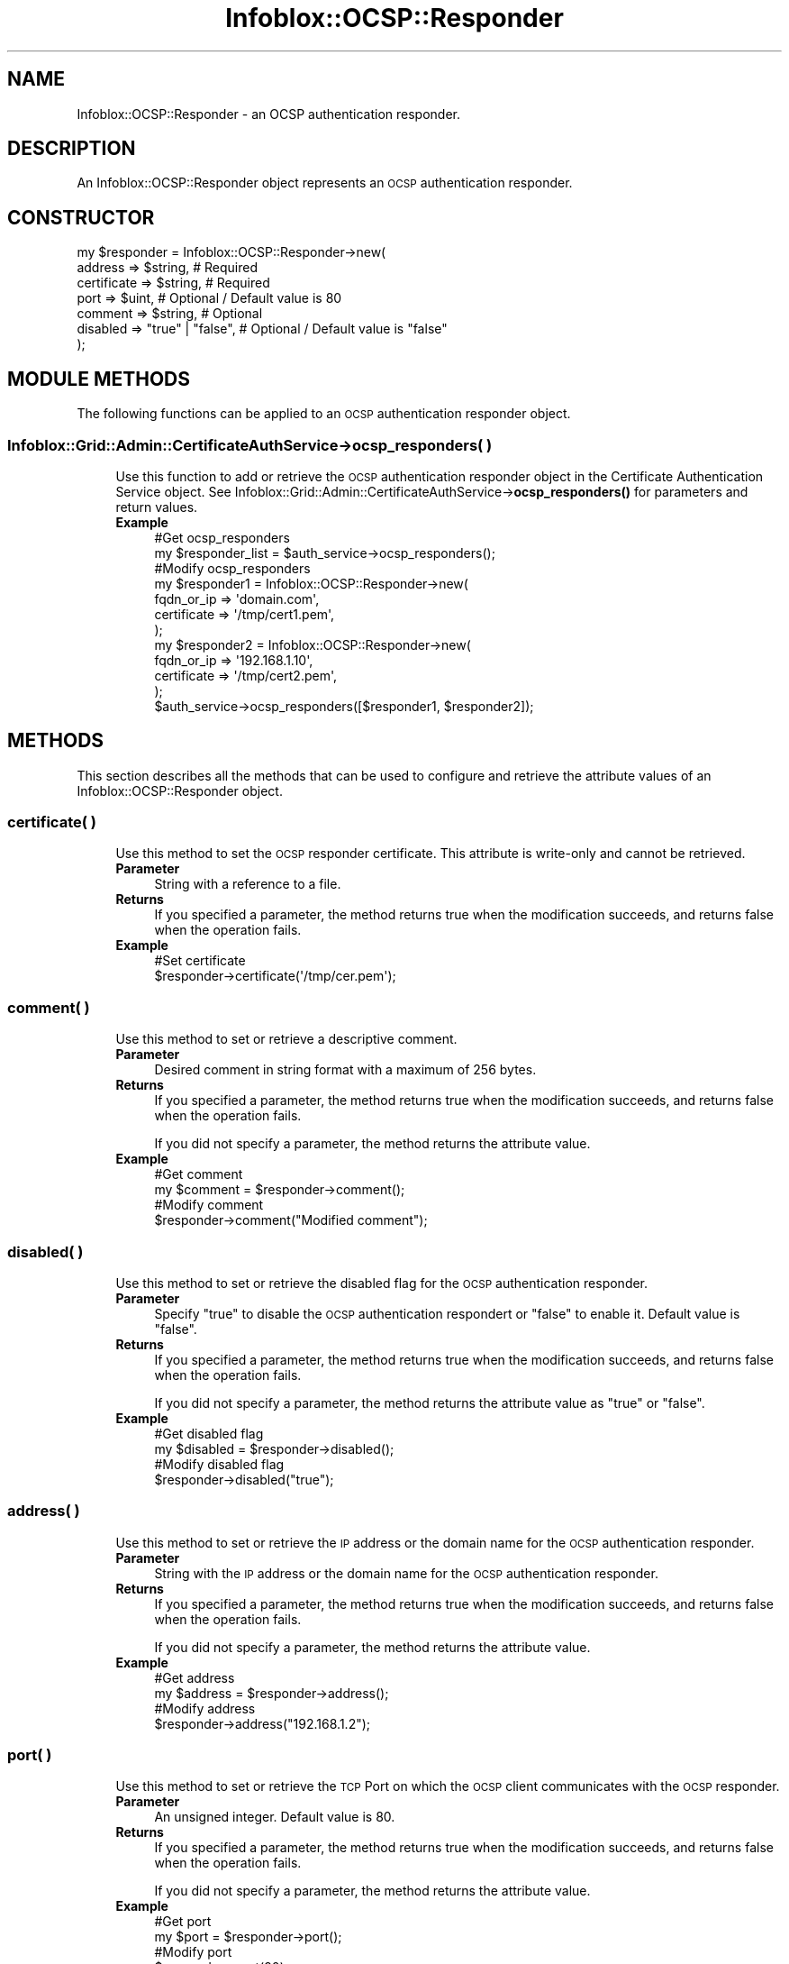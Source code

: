 .\" Automatically generated by Pod::Man 4.14 (Pod::Simple 3.40)
.\"
.\" Standard preamble:
.\" ========================================================================
.de Sp \" Vertical space (when we can't use .PP)
.if t .sp .5v
.if n .sp
..
.de Vb \" Begin verbatim text
.ft CW
.nf
.ne \\$1
..
.de Ve \" End verbatim text
.ft R
.fi
..
.\" Set up some character translations and predefined strings.  \*(-- will
.\" give an unbreakable dash, \*(PI will give pi, \*(L" will give a left
.\" double quote, and \*(R" will give a right double quote.  \*(C+ will
.\" give a nicer C++.  Capital omega is used to do unbreakable dashes and
.\" therefore won't be available.  \*(C` and \*(C' expand to `' in nroff,
.\" nothing in troff, for use with C<>.
.tr \(*W-
.ds C+ C\v'-.1v'\h'-1p'\s-2+\h'-1p'+\s0\v'.1v'\h'-1p'
.ie n \{\
.    ds -- \(*W-
.    ds PI pi
.    if (\n(.H=4u)&(1m=24u) .ds -- \(*W\h'-12u'\(*W\h'-12u'-\" diablo 10 pitch
.    if (\n(.H=4u)&(1m=20u) .ds -- \(*W\h'-12u'\(*W\h'-8u'-\"  diablo 12 pitch
.    ds L" ""
.    ds R" ""
.    ds C` ""
.    ds C' ""
'br\}
.el\{\
.    ds -- \|\(em\|
.    ds PI \(*p
.    ds L" ``
.    ds R" ''
.    ds C`
.    ds C'
'br\}
.\"
.\" Escape single quotes in literal strings from groff's Unicode transform.
.ie \n(.g .ds Aq \(aq
.el       .ds Aq '
.\"
.\" If the F register is >0, we'll generate index entries on stderr for
.\" titles (.TH), headers (.SH), subsections (.SS), items (.Ip), and index
.\" entries marked with X<> in POD.  Of course, you'll have to process the
.\" output yourself in some meaningful fashion.
.\"
.\" Avoid warning from groff about undefined register 'F'.
.de IX
..
.nr rF 0
.if \n(.g .if rF .nr rF 1
.if (\n(rF:(\n(.g==0)) \{\
.    if \nF \{\
.        de IX
.        tm Index:\\$1\t\\n%\t"\\$2"
..
.        if !\nF==2 \{\
.            nr % 0
.            nr F 2
.        \}
.    \}
.\}
.rr rF
.\" ========================================================================
.\"
.IX Title "Infoblox::OCSP::Responder 3"
.TH Infoblox::OCSP::Responder 3 "2018-06-05" "perl v5.32.0" "User Contributed Perl Documentation"
.\" For nroff, turn off justification.  Always turn off hyphenation; it makes
.\" way too many mistakes in technical documents.
.if n .ad l
.nh
.SH "NAME"
Infoblox::OCSP::Responder \- an OCSP authentication responder.
.SH "DESCRIPTION"
.IX Header "DESCRIPTION"
An Infoblox::OCSP::Responder object represents an \s-1OCSP\s0 authentication responder.
.SH "CONSTRUCTOR"
.IX Header "CONSTRUCTOR"
.Vb 7
\& my $responder = Infoblox::OCSP::Responder\->new(
\&      address      => $string,               # Required
\&      certificate  => $string,               # Required
\&      port         => $uint,                 # Optional / Default value is 80
\&      comment      => $string,               # Optional
\&      disabled     => "true" | "false",      # Optional / Default value is "false"
\& );
.Ve
.SH "MODULE METHODS"
.IX Header "MODULE METHODS"
The following functions can be applied to an \s-1OCSP\s0 authentication responder object.
.SS "Infoblox::Grid::Admin::CertificateAuthService\->ocsp_responders( )"
.IX Subsection "Infoblox::Grid::Admin::CertificateAuthService->ocsp_responders( )"
.RS 4
Use this function to add or retrieve the \s-1OCSP\s0 authentication responder object in the Certificate Authentication Service object.
See Infoblox::Grid::Admin::CertificateAuthService\->\fBocsp_responders()\fR for parameters and return values.
.IP "\fBExample\fR" 4
.IX Item "Example"
.Vb 2
\& #Get ocsp_responders
\& my $responder_list = $auth_service\->ocsp_responders();
\&
\& #Modify ocsp_responders
\& my $responder1 = Infoblox::OCSP::Responder\->new(
\&      fqdn_or_ip  => \*(Aqdomain.com\*(Aq,
\&      certificate => \*(Aq/tmp/cert1.pem\*(Aq,
\& );
\&
\& my $responder2 = Infoblox::OCSP::Responder\->new(
\&      fqdn_or_ip  => \*(Aq192.168.1.10\*(Aq,
\&      certificate => \*(Aq/tmp/cert2.pem\*(Aq,
\& );
\&
\& $auth_service\->ocsp_responders([$responder1, $responder2]);
.Ve
.RE
.RS 4
.RE
.SH "METHODS"
.IX Header "METHODS"
This section describes all the methods that can be used to configure and retrieve the attribute values of an Infoblox::OCSP::Responder object.
.SS "certificate( )"
.IX Subsection "certificate( )"
.RS 4
Use this method to set the \s-1OCSP\s0 responder certificate. This attribute is write-only and cannot be retrieved.
.IP "\fBParameter\fR" 4
.IX Item "Parameter"
String with a reference to a file.
.IP "\fBReturns\fR" 4
.IX Item "Returns"
If you specified a parameter, the method returns true when the modification succeeds, and returns false when the operation fails.
.IP "\fBExample\fR" 4
.IX Item "Example"
.Vb 2
\& #Set certificate
\& $responder\->certificate(\*(Aq/tmp/cer.pem\*(Aq);
.Ve
.RE
.RS 4
.RE
.SS "comment( )"
.IX Subsection "comment( )"
.RS 4
Use this method to set or retrieve a descriptive comment.
.IP "\fBParameter\fR" 4
.IX Item "Parameter"
Desired comment in string format with a maximum of 256 bytes.
.IP "\fBReturns\fR" 4
.IX Item "Returns"
If you specified a parameter, the method returns true when the modification succeeds, and returns false when the operation fails.
.Sp
If you did not specify a parameter, the method returns the attribute value.
.IP "\fBExample\fR" 4
.IX Item "Example"
.Vb 2
\& #Get comment
\& my $comment = $responder\->comment();
\&
\& #Modify comment
\& $responder\->comment("Modified comment");
.Ve
.RE
.RS 4
.RE
.SS "disabled( )"
.IX Subsection "disabled( )"
.RS 4
Use this method to set or retrieve the disabled flag for the \s-1OCSP\s0 authentication responder.
.IP "\fBParameter\fR" 4
.IX Item "Parameter"
Specify \*(L"true\*(R" to disable the \s-1OCSP\s0 authentication respondert or \*(L"false\*(R" to enable it. Default value is \*(L"false\*(R".
.IP "\fBReturns\fR" 4
.IX Item "Returns"
If you specified a parameter, the method returns true when the modification succeeds, and returns false when the operation fails.
.Sp
If you did not specify a parameter, the method returns the attribute value as \*(L"true\*(R" or \*(L"false\*(R".
.IP "\fBExample\fR" 4
.IX Item "Example"
.Vb 2
\& #Get disabled flag
\& my $disabled = $responder\->disabled();
\&
\& #Modify disabled flag
\& $responder\->disabled("true");
.Ve
.RE
.RS 4
.RE
.SS "address( )"
.IX Subsection "address( )"
.RS 4
Use this method to set or retrieve the \s-1IP\s0 address or the domain name for the \s-1OCSP\s0 authentication responder.
.IP "\fBParameter\fR" 4
.IX Item "Parameter"
String with the \s-1IP\s0 address or the domain name for the \s-1OCSP\s0 authentication responder.
.IP "\fBReturns\fR" 4
.IX Item "Returns"
If you specified a parameter, the method returns true when the modification succeeds, and returns false when the operation fails.
.Sp
If you did not specify a parameter, the method returns the attribute value.
.IP "\fBExample\fR" 4
.IX Item "Example"
.Vb 2
\& #Get address
\& my $address = $responder\->address();
\&
\& #Modify address
\& $responder\->address("192.168.1.2");
.Ve
.RE
.RS 4
.RE
.SS "port( )"
.IX Subsection "port( )"
.RS 4
Use this method to set or retrieve the \s-1TCP\s0 Port on which the \s-1OCSP\s0 client communicates with the \s-1OCSP\s0 responder.
.IP "\fBParameter\fR" 4
.IX Item "Parameter"
An unsigned integer. Default value is 80.
.IP "\fBReturns\fR" 4
.IX Item "Returns"
If you specified a parameter, the method returns true when the modification succeeds, and returns false when the operation fails.
.Sp
If you did not specify a parameter, the method returns the attribute value.
.IP "\fBExample\fR" 4
.IX Item "Example"
.Vb 2
\& #Get port
\& my $port = $responder\->port();
\&
\& #Modify port
\& $responder\->port(90);
.Ve
.RE
.RS 4
.RE
.SH "AUTHOR"
.IX Header "AUTHOR"
Infoblox Inc. <http://www.infoblox.com/>
.SH "SEE ALSO"
.IX Header "SEE ALSO"
Infoblox::Grid::Admin::CertificateAuthService
.SH "COPYRIGHT"
.IX Header "COPYRIGHT"
Copyright (c) 2017 Infoblox Inc.
